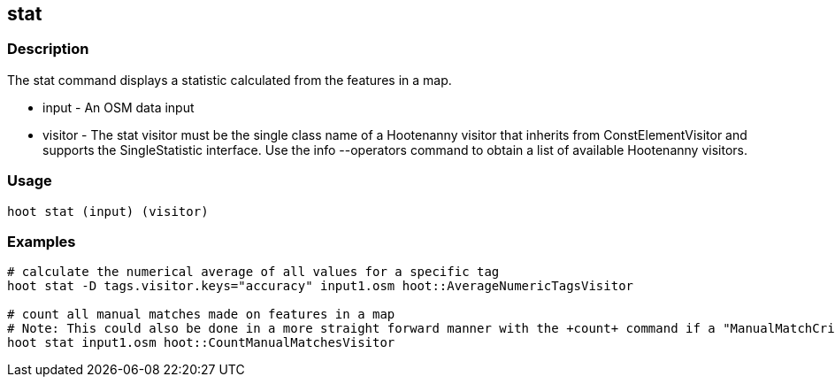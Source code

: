 == stat 

=== Description

The +stat+ command displays a statistic calculated from the features in a map.

* +input+  -  An OSM data input
* +visitor+ - The stat visitor must be the single class name of a Hootenanny visitor that inherits from ConstElementVisitor and 
              supports the SingleStatistic interface.  Use the +info --operators+ command to obtain a list of available Hootenanny visitors.

=== Usage

--------------------------------------
hoot stat (input) (visitor)
--------------------------------------

=== Examples

--------------------------------------
# calculate the numerical average of all values for a specific tag
hoot stat -D tags.visitor.keys="accuracy" input1.osm hoot::AverageNumericTagsVisitor

# count all manual matches made on features in a map
# Note: This could also be done in a more straight forward manner with the +count+ command if a "ManualMatchCriterion" existed.
hoot stat input1.osm hoot::CountManualMatchesVisitor
--------------------------------------


